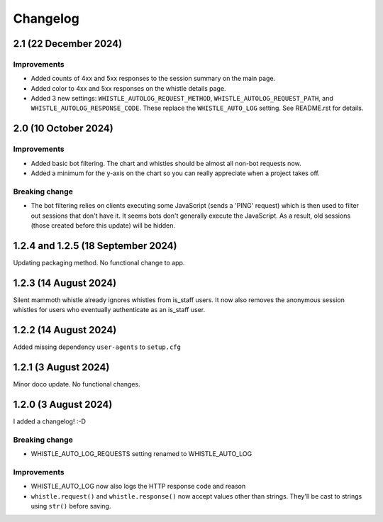 .. :changelog:

Changelog
#########

2.1 (22 December 2024)
======================

Improvements
------------

* Added counts of 4xx and 5xx responses to the session summary on the main page.
* Added color to 4xx and 5xx responses on the whistle details page.
* Added 3 new settings: ``WHISTLE_AUTOLOG_REQUEST_METHOD``, ``WHISTLE_AUTOLOG_REQUEST_PATH``, and ``WHISTLE_AUTOLOG_RESPONSE_CODE``. These replace the ``WHISTLE_AUTO_LOG`` setting. See README.rst for details.


2.0 (10 October 2024)
=====================

Improvements
------------

* Added basic bot filtering. The chart and whistles should be almost all non-bot requests now.
* Added a minimum for the y-axis on the chart so you can really appreciate when a project takes off.

Breaking change
---------------

* The bot filtering relies on clients executing some JavaScript (sends a 'PING' request) which is then used to filter out sessions that don't have it. It seems bots don't generally execute the JavaScript. As a result, old sessions (those created before this update) will be hidden.

1.2.4 and 1.2.5 (18 September 2024)
===================================

Updating packaging method. No functional change to app.

1.2.3 (14 August 2024)
======================

Silent mammoth whistle already ignores whistles from is_staff users. It now also removes the anonymous session whistles for users who eventually authenticate as an is_staff user.

1.2.2 (14 August 2024)
======================

Added missing dependency ``user-agents`` to ``setup.cfg``

1.2.1 (3 August 2024)
=====================

Minor doco update. No functional changes.

1.2.0 (3 August 2024)
=====================

I added a changelog! :-D

Breaking change
---------------

* WHISTLE_AUTO_LOG_REQUESTS setting renamed to WHISTLE_AUTO_LOG

Improvements
------------

* WHISTLE_AUTO_LOG now also logs the HTTP response code and reason
* ``whistle.request()`` and ``whistle.response()`` now accept values other than strings. They'll be cast to strings using ``str()`` before saving. 
